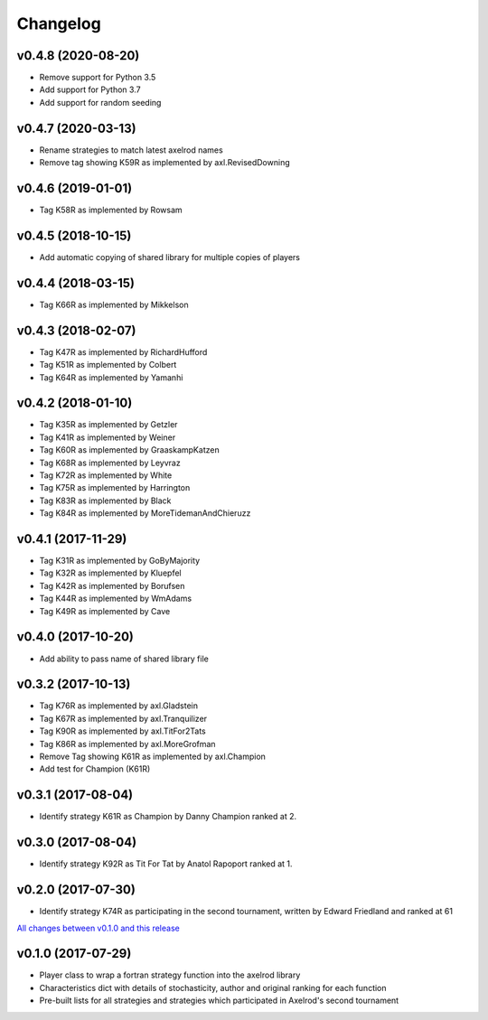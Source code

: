 Changelog
=========

v0.4.8 (2020-08-20)
-------------------

* Remove support for Python 3.5
* Add support for Python 3.7
* Add support for random seeding

v0.4.7 (2020-03-13)
-------------------

* Rename strategies to match latest axelrod names
* Remove tag showing K59R as implemented by axl.RevisedDowning

v0.4.6 (2019-01-01)
-------------------

* Tag K58R as implemented by Rowsam

v0.4.5 (2018-10-15)
-------------------

* Add automatic copying of shared library for multiple copies of players

v0.4.4 (2018-03-15)
-------------------

* Tag K66R as implemented by Mikkelson

v0.4.3 (2018-02-07)
-------------------

* Tag K47R as implemented by RichardHufford
* Tag K51R as implemented by Colbert
* Tag K64R as implemented by Yamanhi

v0.4.2 (2018-01-10)
-------------------

* Tag K35R as implemented by Getzler
* Tag K41R as implemented by Weiner
* Tag K60R as implemented by GraaskampKatzen
* Tag K68R as implemented by Leyvraz
* Tag K72R as implemented by White
* Tag K75R as implemented by Harrington
* Tag K83R as implemented by Black
* Tag K84R as implemented by MoreTidemanAndChieruzz

v0.4.1 (2017-11-29)
-------------------

* Tag K31R as implemented by GoByMajority
* Tag K32R as implemented by Kluepfel
* Tag K42R as implemented by Borufsen
* Tag K44R as implemented by WmAdams
* Tag K49R as implemented by Cave

v0.4.0 (2017-10-20)
-------------------

* Add ability to pass name of shared library file

v0.3.2 (2017-10-13)
-------------------

* Tag K76R as implemented by axl.Gladstein
* Tag K67R as implemented by axl.Tranquilizer
* Tag K90R as implemented by axl.TitFor2Tats
* Tag K86R as implemented by axl.MoreGrofman
* Remove Tag showing K61R as implemented by axl.Champion

* Add test for Champion (K61R)

v0.3.1 (2017-08-04)
-------------------

* Identify strategy K61R as Champion by Danny Champion ranked at 2.

v0.3.0 (2017-08-04)
-------------------

* Identify strategy K92R as Tit For Tat by Anatol Rapoport ranked at 1.

v0.2.0 (2017-07-30)
-------------------

* Identify strategy K74R as participating in the second tournament, written
  by Edward Friedland and ranked at 61

`All changes between v0.1.0 and this release
<https://github.com/Axelrod-Python/axelrod-fortran/compare/v0.1.0...v0.2.0>`_

v0.1.0 (2017-07-29)
-------------------

* Player class to wrap a fortran strategy function into the axelrod library
* Characteristics dict with details of stochasticity, author and original
  ranking for each function
* Pre-built lists for all strategies and strategies which participated in
  Axelrod's second tournament
